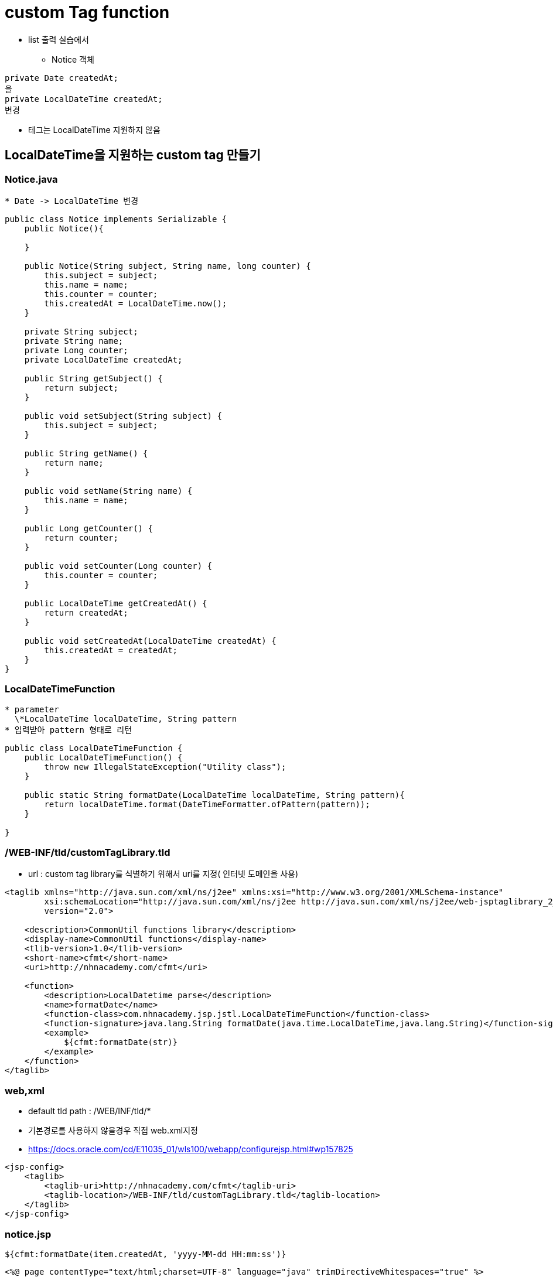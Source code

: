 = custom Tag function

* list 출력 실습에서
** Notice 객체
[source,java]
----
private Date createdAt;
을
private LocalDateTime createdAt;
변경
----

* 테그는 LocalDateTime 지원하지 않음

== LocalDateTime을 지원하는 custom tag 만들기

=== Notice.java

----
* Date -> LocalDateTime 변경
----

[source,java]
----
public class Notice implements Serializable {
    public Notice(){

    }

    public Notice(String subject, String name, long counter) {
        this.subject = subject;
        this.name = name;
        this.counter = counter;
        this.createdAt = LocalDateTime.now();
    }

    private String subject;
    private String name;
    private Long counter;
    private LocalDateTime createdAt;

    public String getSubject() {
        return subject;
    }

    public void setSubject(String subject) {
        this.subject = subject;
    }

    public String getName() {
        return name;
    }

    public void setName(String name) {
        this.name = name;
    }

    public Long getCounter() {
        return counter;
    }

    public void setCounter(Long counter) {
        this.counter = counter;
    }

    public LocalDateTime getCreatedAt() {
        return createdAt;
    }

    public void setCreatedAt(LocalDateTime createdAt) {
        this.createdAt = createdAt;
    }
}
----

=== LocalDateTimeFunction

----
* parameter
  \*LocalDateTime localDateTime, String pattern
* 입력받아 pattern 형태로 리턴
----

[source,java]
----
public class LocalDateTimeFunction {
    public LocalDateTimeFunction() {
        throw new IllegalStateException("Utility class");
    }

    public static String formatDate(LocalDateTime localDateTime, String pattern){
        return localDateTime.format(DateTimeFormatter.ofPattern(pattern));
    }
    
}
----

=== /WEB-INF/tld/customTagLibrary.tld

* url : custom tag library를 식별하기 위해서 uri를 지정( 인터넷 도메인을 사용)
[source,xml]
----
<taglib xmlns="http://java.sun.com/xml/ns/j2ee" xmlns:xsi="http://www.w3.org/2001/XMLSchema-instance"
        xsi:schemaLocation="http://java.sun.com/xml/ns/j2ee http://java.sun.com/xml/ns/j2ee/web-jsptaglibrary_2_0.xsd"
        version="2.0">

    <description>CommonUtil functions library</description>
    <display-name>CommonUtil functions</display-name>
    <tlib-version>1.0</tlib-version>
    <short-name>cfmt</short-name>
    <uri>http://nhnacademy.com/cfmt</uri>

    <function>
        <description>LocalDatetime parse</description>
        <name>formatDate</name>
        <function-class>com.nhnacademy.jsp.jstl.LocalDateTimeFunction</function-class>
        <function-signature>java.lang.String formatDate(java.time.LocalDateTime,java.lang.String)</function-signature>
        <example>
            ${cfmt:formatDate(str)}
        </example>
    </function>
</taglib>
----

=== web,xml

* default tld path : /WEB/INF/tld/*
* 기본경로를 사용하지 않을경우 직접 web.xml지정
* https://docs.oracle.com/cd/E11035_01/wls100/webapp/configurejsp.html#wp157825

[source,xml]
----
<jsp-config>
    <taglib>
        <taglib-uri>http://nhnacademy.com/cfmt</taglib-uri>
        <taglib-location>/WEB-INF/tld/customTagLibrary.tld</taglib-location>
    </taglib>
</jsp-config>
----

=== notice.jsp

----
${cfmt:formatDate(item.createdAt, 'yyyy-MM-dd HH:mm:ss')} 
----

[source,xml]
----
<%@ page contentType="text/html;charset=UTF-8" language="java" trimDirectiveWhitespaces="true" %>
<%@ taglib prefix="c"  uri="http://java.sun.com/jsp/jstl/core" %>
<%@ taglib prefix="cfmt" uri="http://nhnacademy.com/cfmt" %>

<html>
<head>
    <title>공지사항</title>
    <style>
        table {
            width: 800px;
            border-collapse: collapse;
            border:1px #ccc solid;
        }
        table tr>td,th{
            padding:5px;
            border:1px #ccc solid;
        }
    </style>
</head>
<body>
    <h1>공지사항</h1>
    <table>
        <thead>
            <tr>
                <th style="width: 30%" >제목</th>
                <th style="width: 20%" >작성자</th>
                <th style="width: 25%">조회수</th>
                <th style="width: 25%">작성일</th>
            </tr>
        </thead>
        <tbody>
        <c:forEach var="item" items="${noticeList}">
            <tr>
                <td>${item.subject}</td>
                <td style="text-align: center">${item.name}</td>
                <td style="text-align: center">${item.counter}</td>
                <td style="text-align: center">
                    ${cfmt:formatDate(item.createdAt, 'yyyy-MM-dd HH:mm:ss')}
                </td>
            </tr>
        </c:forEach>
        </tbody>
    </table>
</body>
</html>
----
